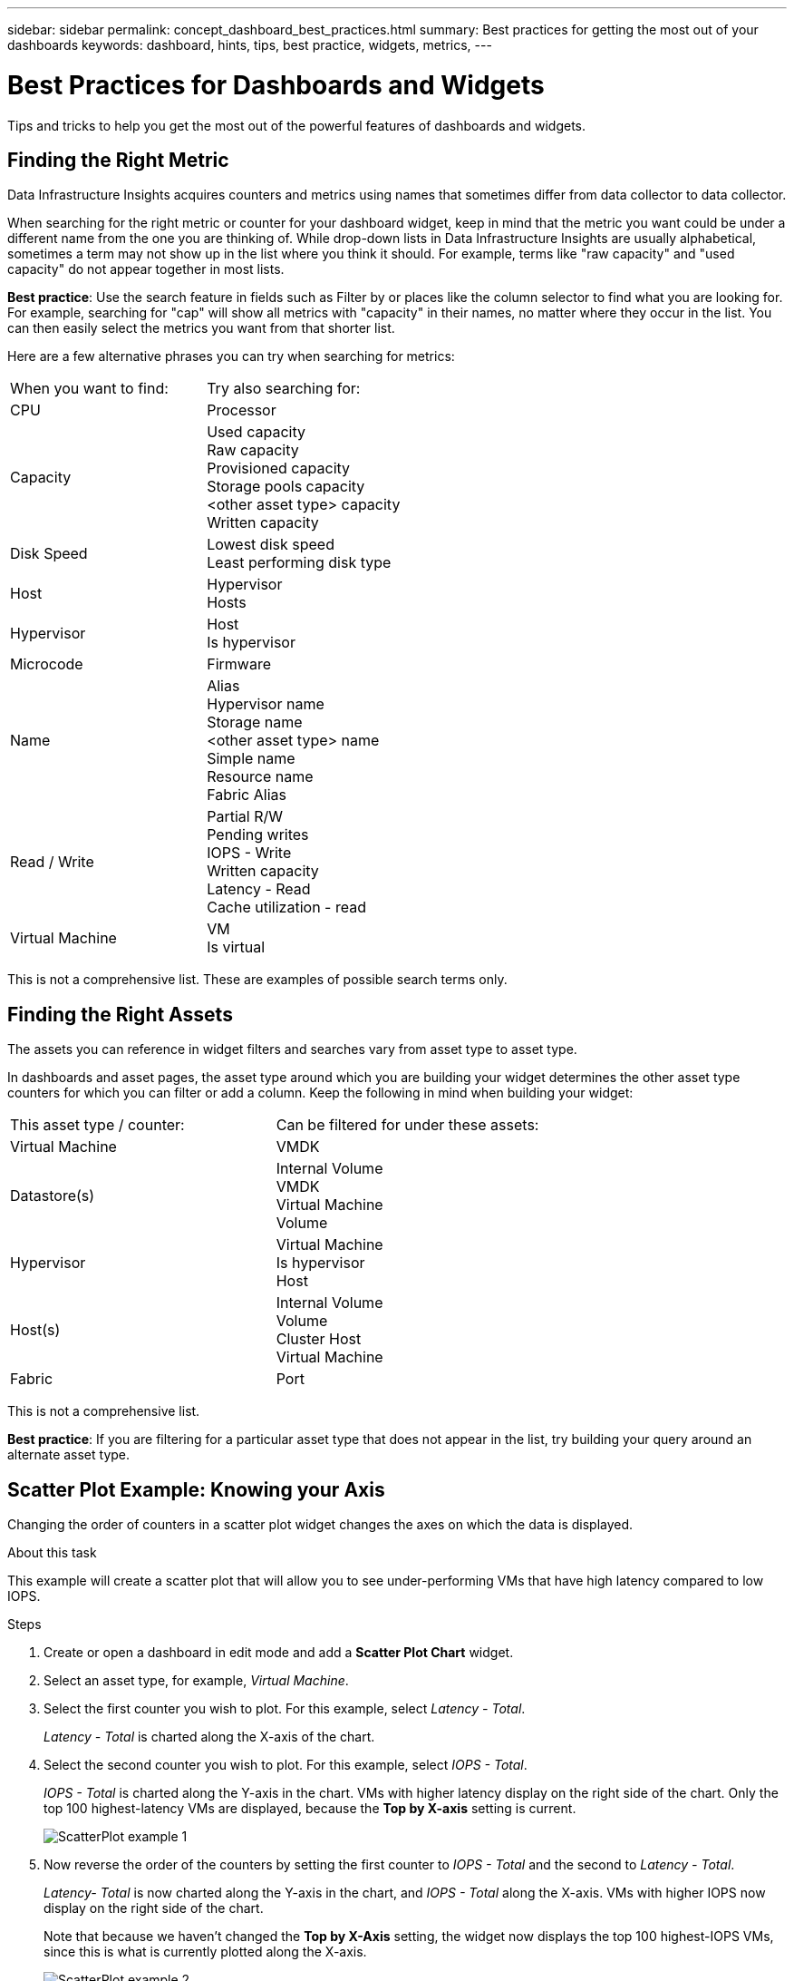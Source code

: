 ---
sidebar: sidebar
permalink: concept_dashboard_best_practices.html
summary: Best practices for getting the most out of your dashboards
keywords: dashboard, hints, tips, best practice, widgets, metrics, 
---

= Best Practices for Dashboards and Widgets
:hardbreaks:
:toclevels: 1
:nofooter:
:icons: font
:linkattrs:
:imagesdir: ./media/

[.lead]
Tips and tricks to help you get the most out of the powerful features of dashboards and widgets.

== Finding the Right Metric

Data Infrastructure Insights acquires counters and metrics using names that sometimes differ from data collector to data collector.

When searching for the right metric or counter for your dashboard widget, keep in mind that the metric you want could be under a different name from the one you are thinking of. While drop-down lists in Data Infrastructure Insights are usually alphabetical, sometimes a term may not show up in the list where you think it should. For example, terms like "raw capacity" and "used capacity" do not appear together in most lists.

*Best practice*: Use the search feature in fields such as Filter by or places like the column selector to find what you are looking for. For example, searching for "cap" will show all metrics with "capacity" in their names, no matter where they occur in the list. You can then easily select the metrics you want from that shorter list.

Here are a few alternative phrases you can try when searching for metrics:

|===
|When you want to find: | Try also searching for:
|CPU | Processor
|Capacity | Used capacity
Raw capacity
Provisioned capacity
Storage pools capacity
<other asset type> capacity
Written capacity
|Disk Speed | Lowest disk speed
Least performing disk type
|Host | Hypervisor
Hosts
|Hypervisor | Host
Is hypervisor
|Microcode | Firmware
|Name | Alias
Hypervisor name
Storage name
<other asset type> name
Simple name
Resource name
Fabric Alias
|Read / Write | Partial R/W
Pending writes
IOPS - Write
Written capacity
Latency - Read
Cache utilization - read
|Virtual Machine | VM
Is virtual
|===

This is not a comprehensive list. These are examples of possible search terms only.

== Finding the Right Assets

The assets you can reference in widget filters and searches vary from asset type to asset type.

In dashboards and asset pages, the asset type around which you are building your widget determines the other asset type counters for which you can filter or add a column. Keep the following in mind when building your widget:

|===
This asset type / counter:	| Can be filtered for under these assets:
| Virtual Machine	|VMDK
|Datastore(s)	|Internal Volume
VMDK
Virtual Machine
Volume
|Hypervisor	|Virtual Machine
Is hypervisor	
Host
|Host(s)	|Internal Volume
Volume
Cluster	Host
Virtual Machine
|Fabric	|Port 
|===

This is not a comprehensive list.

*Best practice*: If you are filtering for a particular asset type that does not appear in the list, try building your query around an alternate asset type.

== Scatter Plot Example: Knowing your Axis

Changing the order of counters in a scatter plot widget changes the axes on which the data is displayed.

.About this task
This example will create a scatter plot that will allow you to see under-performing VMs that have high latency compared to low IOPS.

.Steps
. Create or open a dashboard in edit mode and add a *Scatter Plot Chart* widget.
. Select an asset type, for example, _Virtual Machine_.
. Select the first counter you wish to plot. For this example, select _Latency - Total_.
+
_Latency - Total_ is charted along the X-axis of the chart.
. Select the second counter you wish to plot. For this example, select _IOPS - Total_.
+
_IOPS - Total_ is charted along the Y-axis in the chart. VMs with higher latency display on the right side of the chart. Only the top 100 highest-latency VMs are displayed, because the *Top by X-axis* setting is current.
+
image:ScatterplotExample1.png[ScatterPlot example 1]

. Now reverse the order of the counters by setting the first counter to _IOPS - Total_ and the second to _Latency - Total_.
+
_Latency- Total_ is now charted along the Y-axis in the chart, and _IOPS - Total_ along the X-axis. VMs with higher IOPS now display on the right side of the chart.
+
Note that because we haven't changed the *Top by X-Axis* setting, the widget now displays the top 100 highest-IOPS VMs, since this is what is currently plotted along the X-axis.
+
image:ScatterplotExample2.png[ScatterPlot example 2]

You can choose for the chart to display the Top N by X-axis, Top N by Y-axis, Bottom N by X-axis, or Bottom N by Y-axis. In our final example, the chart is displaying the Top 100 VMs that have the highest total IOPS. If we change it to *Top by Y-axis*, the chart will once again display the top 100 VMs that have the highest total latency.

Note that in a scatter plot chart, you can click on a point to drill down to the asset page for that resource.
